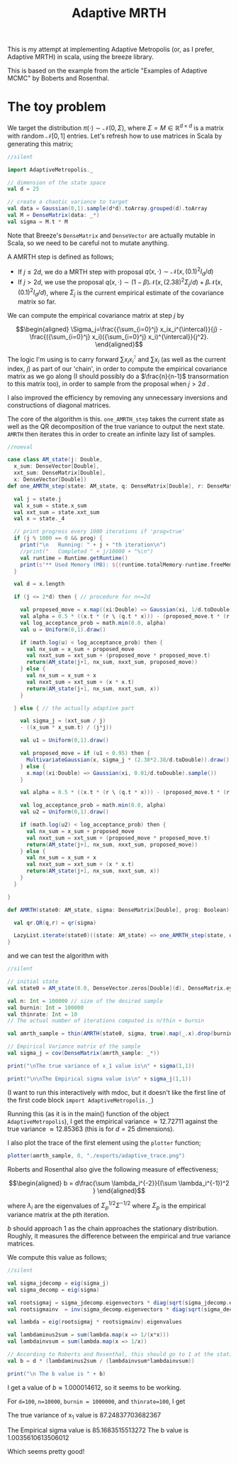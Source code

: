 #+TITLE: Adaptive MRTH

#+BIBLIOGRAPHY: Bibliography.bib
#+LATEX_HEADER: \usepackage{amsmath,amsfonts,amssymb}

This is my attempt at implementing Adaptive Metropolis (or, as I prefer, Adaptive MRTH) in scala, using the breeze library.

This is based on the example from the article "Examples of Adaptive MCMC" by Boberts and Rosenthal.

* The toy problem

We target the distribution $\pi(\cdot)\sim \mathcal N(0,\Sigma)$, where $\Sigma = M \in \mathbb R^{d\times d}$ is a matrix with random $\mathcal N[0,1]$ entries. Let's refresh how to use matrices in Scala by generating this matrix;

#+begin_src scala
  //silent
  
  import AdaptiveMetropolis._

  // dimension of the state space
  val d = 25

  // create a chaotic variance to target
  val data = Gaussian(0,1).sample(d*d).toArray.grouped(d).toArray
  val M = DenseMatrix(data: _*)
  val sigma = M.t * M
#+end_src

Note that Breeze's ~DenseMatrix~ and ~DenseVector~ are actually mutable in Scala, so we need to be careful not to mutate anything.

A AMRTH step is defined as follows;
- If $j\leq 2d$, we do a MRTH step with proposal $q(x,\cdot)\sim \mathcal N(x,(0.1)^2I_d/d)$
- If $j>2d$, we use the proposal $q(x,\cdot)\sim(1-\beta)\mathcal N(x,(2.38)^2\Sigma_j/d)+\beta\mathcal N(x,(0.1)^2I_d/d)$, where $\Sigma_j$ is the current empirical estimate of the covariance matrix so far.

We can compute the empirical covariance matrix at step $j$ by

$$\begin{aligned}
\Sigma_j=\frac{{\sum_{i=0}^j} x_ix_i^{\intercal}}{j} - \frac{({\sum_{i=0}^j} x_i)({\sum_{i=0}^j} x_i)^{\intercal}}{j^2}.
\end{aligned}$$

The logic I'm using is to carry forward $\sum x_ix_i^{\intercal}$ and $\sum x_i$ (as well as the current index, $j$) as part of our 'chain', in order to compute the empirical covariance matrix as we go along (I should possibly do a $\frac{n}{n-1}$ transormation to this matrix too), in order to sample from the proposal when $j>2d$ .

I also improved the efficiency by removing any unnecessary inversions and constructions of diagonal matrices.

The core of the algorithm is this. ~one_AMRTH_step~ takes the current state as well as the QR decomposition of the true variance to output the next state. ~AMRTH~ then iterates this in order to create an infinite lazy list of samples.

#+begin_src scala
  //noeval
  
  case class AM_state(j: Double,
    x_sum: DenseVector[Double],
    xxt_sum: DenseMatrix[Double],
    x: DenseVector[Double])
  def one_AMRTH_step(state: AM_state, q: DenseMatrix[Double], r: DenseMatrix[Double], prog: Boolean): AM_state = {

    val j = state.j
    val x_sum = state.x_sum
    val xxt_sum = state.xxt_sum
    val x = state._4

    // print progress every 1000 iterations if 'prog=true'
    if (j % 1000 == 0 && prog) {
      print("\n   Running: " + j + "th iteration\n")
      //print("   Completed " + j/10000 + "%\n")
      val runtime = Runtime.getRuntime()
      print(s"** Used Memory (MB): ${(runtime.totalMemory-runtime.freeMemory)/(1048576)}")
    }

    val d = x.length

    if (j <= 2*d) then { // procedure for n<=2d

      val proposed_move = x.map((xi:Double) => Gaussian(xi, 1/d.toDouble).sample())
      val alpha = 0.5 * ((x.t * (r \ (q.t * x))) - (proposed_move.t * (r \ (q.t * proposed_move))))
      val log_acceptance_prob = math.min(0.0, alpha)
      val u = Uniform(0,1).draw()

      if (math.log(u) < log_acceptance_prob) then {
        val nx_sum = x_sum + proposed_move
        val nxxt_sum = xxt_sum + (proposed_move * proposed_move.t)
        return(AM_state(j+1, nx_sum, nxxt_sum, proposed_move))
      } else {
        val nx_sum = x_sum + x
        val nxxt_sum = xxt_sum + (x * x.t)
        return(AM_state(j+1, nx_sum, nxxt_sum, x))
      }

    } else { // the actually adaptive part

      val sigma_j = (xxt_sum / j)
      - ((x_sum * x_sum.t) / (j*j))

      val u1 = Uniform(0,1).draw()

      val proposed_move = if (u1 < 0.95) then {
        MultivariateGaussian(x, sigma_j * (2.38*2.38/d.toDouble)).draw()
      } else {
        x.map((xi:Double) => Gaussian(xi, 0.01/d.toDouble).sample())
      }

      val alpha = 0.5 * ((x.t * (r \ (q.t * x))) - (proposed_move.t * (r \ (q.t * proposed_move))))

      val log_acceptance_prob = math.min(0.0, alpha)
      val u2 = Uniform(0,1).draw()

      if (math.log(u2) < log_acceptance_prob) then {
        val nx_sum = x_sum + proposed_move
        val nxxt_sum = xxt_sum + (proposed_move * proposed_move.t)
        return(AM_state(j+1, nx_sum, nxxt_sum, proposed_move))
      } else {
        val nx_sum = x_sum + x
        val nxxt_sum = xxt_sum + (x * x.t)
        return(AM_state(j+1, nx_sum, nxxt_sum, x))
      }
    }

  }

  def AMRTH(state0: AM_state, sigma: DenseMatrix[Double], prog: Boolean): LazyList[AM_state] = {

    val qr.QR(q,r) = qr(sigma)

    LazyList.iterate(state0)((state: AM_state) => one_AMRTH_step(state, q, r, prog))
  }
                      #+end_src

and we can test the algorithm with

#+begin_src scala
  //silent
  
  // initial state
  val state0 = AM_state(0.0, DenseVector.zeros[Double](d), DenseMatrix.eye[Double](d), DenseVector.zeros[Double](d))

  val n: Int = 100000 // size of the desired sample
  val burnin: Int = 100000
  val thinrate: Int = 10
  // The actual number of iterations computed is n/thin + burnin

  val amrth_sample = thin(AMRTH(state0, sigma, true).map(_.x).drop(burnin),thinrate).take(n).toArray

  // Empirical Variance matrix of the sample
  val sigma_j = cov(DenseMatrix(amrth_sample: _*))
#+end_src

#+begin_src scala
  print("\nThe true variance of x_1 value is\n" + sigma(1,1))

  print("\n\nThe Empirical sigma value is\n" + sigma_j(1,1))
#+end_src

(I want to run this interactively with mdoc, but it doesn't like the first line of the first code block ~import AdaptiveMetropolis._~)

Running this (as it is in the main() function of the object ~AdaptiveMetropolis~), I get the empirical variance $\approx 12.72711$ against the true variance $\approx 12.85363$ (this is for $d=25$ dimensions).

I also plot the trace of the first element using the ~plotter~ function;

#+begin_src scala
  plotter(amrth_sample, 0, "./exports/adaptive_trace.png")
#+end_src

[[file:./exports/adaptive_trace.png]]

Roberts and Rosenthal also give the following measure of effectiveness;

$$\begin{aligned}
b = d\frac{\sum \lambda_i^{-2}}{(\sum \lambda_i^{-1})^2 }
\end{aligned}$$

where $\lambda_i$ are the eigenvalues of $\Sigma_p^{1/2}\Sigma^{-1/2}$ where $\Sigma_p$ is the empirical variance matrix at the pth iteration.

$b$ should approach 1 as the chain approaches the stationary distribution. Roughly, it measures the difference between the empirical and true variance matrices.

We compute this value as follows;

#+begin_src scala
  //silent

  val sigma_jdecomp = eig(sigma_j)
  val sigma_decomp = eig(sigma)

  val rootsigmaj = sigma_jdecomp.eigenvectors * diag(sqrt(sigma_jdecomp.eigenvalues)) * inv(sigma_jdecomp.eigenvectors)
  val rootsigmainv  = inv(sigma_decomp.eigenvectors * diag(sqrt(sigma_decomp.eigenvalues)) * inv(sigma_decomp.eigenvectors))

  val lambda = eig(rootsigmaj * rootsigmainv).eigenvalues

  val lambdaminus2sum = sum(lambda.map(x => 1/(x*x)))
  val lambdainvsum = sum(lambda.map(x => 1/x))

  // According to Roberts and Rosenthal, this should go to 1 at the stationary distribution
  val b = d * (lambdaminus2sum / (lambdainvsum*lambdainvsum))
#+end_src

#+begin_src scala
  print("\n The b value is " + b)
#+end_src

I get a value of $b\approx 1.000014612$, so it seems to be working.


For ~d=100~, ~n=10000~, ~burnin = 1000000~, and ~thinrate=100~, I get 

The true variance of x_1 value is
87.24837703682367

The Empirical sigma value is
85.1683515513272
The b value is 1.0035610613506012

Which seems pretty good!
